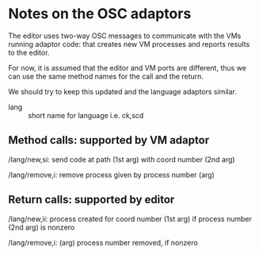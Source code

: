* Notes on the OSC adaptors

The editor uses two-way OSC messages to communicate with the VMs running 
adaptor code: that creates new VM processes and reports results to the editor.

For now, it is assumed that the editor and VM ports are different,
thus we can use the same method names for the call and the return.

We should try to keep this updated and the language adaptors similar.

- lang :: short name for language i.e. ck,scd

** Method calls: supported by VM adaptor

/lang/new,si: send code at path (1st arg) with coord number (2nd arg)

/lang/remove,i: remove process given by process number (arg)

** Return calls: supported by editor

/lang/new,ii: process created for coord number (1st arg) 
  if process number (2nd arg) is nonzero

/lang/remove,i: (arg) process number removed, if nonzero


